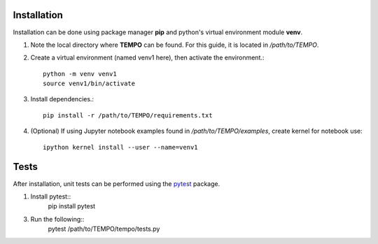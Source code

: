 Installation
============

Installation can be done using package manager **pip** and python's virtual environment module **venv**.



1. Note the local directory where **TEMPO** can be found. For this guide, it is located in `/path/to/TEMPO`.

2. Create a virtual environment (named venv1 here), then activate the environment.::

    python -m venv venv1
    source venv1/bin/activate

3. Install dependencies.::
    
    pip install -r /path/to/TEMPO/requirements.txt
    
4. (Optional) If using Jupyter notebook examples found in `/path/to/TEMPO/examples`, create kernel for notebook use: ::

    ipython kernel install --user --name=venv1


Tests
============

After installation, unit tests can be performed using the `pytest <https://docs.pytest.org/en/stable/>`_ package.

1. Install pytest::
    pip install pytest

3. Run the following::
    pytest /path/to/TEMPO/tempo/tests.py


